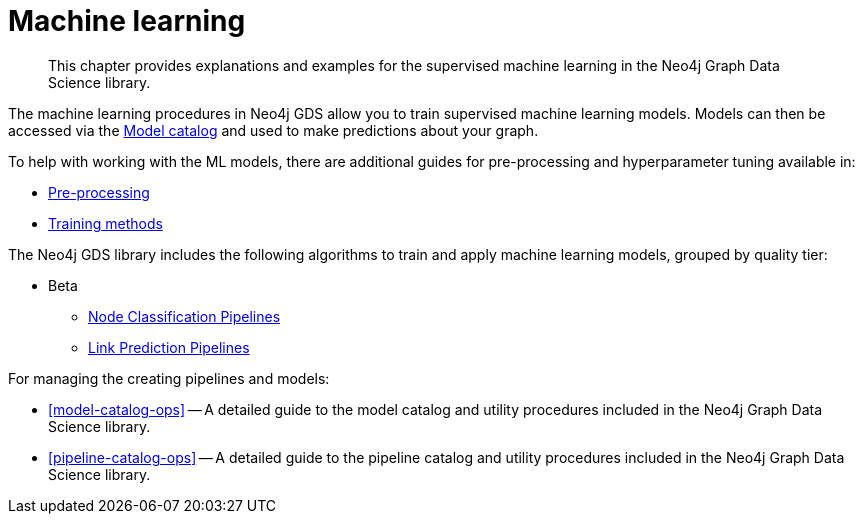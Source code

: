 [[machine-learning]]
= Machine learning

[abstract]
--
This chapter provides explanations and examples for the supervised machine learning in the Neo4j Graph Data Science library.
--

The machine learning procedures in Neo4j GDS allow you to train supervised machine learning models.
Models can then be accessed via the <<model-catalog-ops, Model catalog>> and used to make predictions about your graph.

To help with working with the ML models, there are additional guides for pre-processing and hyperparameter tuning available in:

* <<ml-preprocessing, Pre-processing>>
* <<ml-training-methods, Training methods>>

The Neo4j GDS library includes the following algorithms to train and apply machine learning models, grouped by quality tier:

* Beta
** <<nodeclassification-pipelines, Node Classification Pipelines>>
** <<linkprediction-pipelines, Link Prediction Pipelines>>

For managing the creating pipelines and models:

* <<model-catalog-ops>> -- A detailed guide to the model catalog and utility procedures included in the Neo4j Graph Data Science library.
* <<pipeline-catalog-ops>> -- A detailed guide to the pipeline catalog and utility procedures included in the Neo4j Graph Data Science library.
